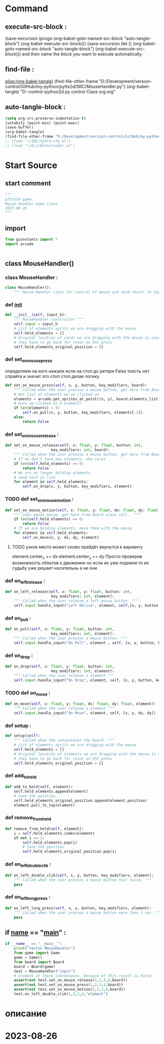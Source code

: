 #+BRAIN_PARENTS: game.py%20org%20file


* Command 
** execute-src-block : 
(save-excursion (progn (org-babel-goto-named-src-block "auto-tangle-block") (org-babel-execute-src-block)))
(save-excursion (let () (org-babel-goto-named-src-block "auto-tangle-block") (org-babel-execute-src-block)))
and then name the block you want to execute automatically:

** find-file : 
[[elisp:(org-babel-tangle)]]
(find-file-other-frame "D:/Development/version-control/GitHub/my-python/pytts2d/SRC/MouseHandler.py")
(org-babel-tangle)
"D:\Development\version-control\GitHub\My-python\pytts2d\DOCs\Brain\MouseHandler.py control Class org.org" 


** auto-tangle-block : 
#+NAME: auto-tangle-block
#+begin_src emacs-lisp :results output silent :tangle no
(setq org-src-preserve-indentation t)
(untabify (point-min) (point-max))
(save-buffer)
(org-babel-tangle)
(find-file-other-frame "D:/Development/version-control/GitHub/my-python/pytts2d/SRC/MouseHandler.py")
;; (load "~/INI/hydra-cfg.el")
;; (load "~/ELs/BuYn/reader.el")
 #+end_src

* Start Source
:PROPERTIES:
:header-args: :tangle  "D:/Development/version-control/GitHub/my-python/pytts2d/SRC/MouseHandler.py"
:END:
** start comment
#+begin_src python 
"""
p2tts2d game.
Mouse Handler Game class
2023-08-26
"""

#+end_src
** import
#+begin_src python
from gconstants import *
import arcade


#+end_src
** class MouseHandler()
*** class MouseHandler : 
#+begin_src python
class MouseHandler():
    """ Mouse Handler class for control of mouse and send result to InputHandler class """

#+end_src
*** def __init__
#+begin_src python
    def __init__(self, input_h):
        """ MouseHandler constructor """
        self.input = input_h
        # List of elements sprits we are dragging with the mouse
        self.held_elements = []
        # Original location of cards we are dragging with the mouse in case
        # they have to go back for reset on ESC press
        self.held_elements_original_position = []
        
#+end_src
        # super().__init__(self.image_file_name, scale, hit_box_algorithm="None")

*** def set_on_mouse_press
определяем на кого нажали
если на стол до ретерн False
тоесть нет спрайта и значит это стол 
стол делае логику
#+begin_src python
    def set_on_mouse_press(self, x, y, button, key_modifiers, board):
        """ Called when the user presses a mouse button, get here from Board class call. """
        # Get list of elements we've clicked on
        elements = arcade.get_sprites_at_point((x, y), board.elements_list)
        # Have we clicked on a element?
        if len(elements) > 0:
            self.on_pull(x, y, button, key_modifiers, elements[-1])
        else:
            return False
        
#+end_src
            # primary_card = cards[-1]
            # All other cases, grab the face-up card we are clicking on
            # self.held_elements = [primary_card]
            # Save the position
            # self.held_elements_original_position = [self.held_elements[0].position]
            # Put on top in drawing order
            # Might be a stack of cards, get the top one

*** def set_on_mouse_release : 
#+begin_src python
    def set_on_mouse_release(self, x: float, y: float, button: int,
                         key_modifiers: int, board):
        """ Called when the user presses a mouse button, get here from Board class call. """
        # If we don't have any elements, who cares
        if len(self.held_elements) == 0:
            return False
        # We are no longer holding elements
        # send each in list
        for element in self.held_elements:
            self.on_drop(x, y, button, key_modifiers, element)

#+end_src
        # self.input.handle_input("on drop", element ,args)
        # self.held_elements = []
*** TODO def set_on_mouse_motion : 
#+begin_src python
    def set_on_mouse_motion(self, x: float, y: float, dx: float, dy: float, board):
        """ User moves mouse, get here from Board class call.  """
        if len(self.held_elements) == 0:
            return False
        # If we are holding elements, move them with the mouse
        for element in self.held_elements:
            self.on_move(x, y, dx, dy, element)
#+end_src
**** TODO узкое место может сново прейдёт вернутся к варианту
            element.center_x += dx
            element.center_y += dy
  Просто проверив возможность обектов к движению
но если их уже подняли то их судьбу уже решает носительнь
а не они
*** def on_left_release : 
#+begin_src python
    def on_left_release(self, x: float, y: float, button: int,
                         key_modifiers: int, element):
        """ Called when the user release a left mouse button. """
        self.input.handle_input("Left Relise", element, self,[x, y, button, key_modifiers])

#+end_src
*** def on_pull : 
#+begin_src python
    def on_pull(self, x: float, y: float, button: int,
                         key_modifiers: int, element):
        """ Called when the user presses a mouse button. """
        self.input.handle_input("On Pull", element , self, [x, y, button, key_modifiers])

#+end_src
*** def on_drop : 
#+begin_src python
    def on_drop(self, x: float, y: float, button: int,
                         key_modifiers: int, element):
        """ Called when the user release a element """
        self.input.handle_input("On Drop", element, self, [x, y, button, key_modifiers])

#+end_src
*** TODO def on_move : 
#+begin_src python
    def on_move(self, x: float, y: float, dx: float, dy: float, element):
        """ Called when the user release a element """
        self.input.handle_input("On Move", element, self, [x, y, dx, dy])

#+end_src
*** def setup : 
#+begin_src python
    def setup(self):
        """ Called when the setup\reset the board. """
        # List of elements sprits we are dragging with the mouse
        self.held_elements = []
        # Original location of elements we are dragging with the mouse in case
        # they have to go back for reset on ESC press
        self.held_elements_original_position = []

#+end_src
*** def add_to_held
#+begin_src python
    def add_to_held(self, element):
        self.held_elements.append(element)
        # Save the position
        self.held_elements_original_position.append(element.position)
        element.pull_to_top(element)
#+end_src
*** def remove_from_held
#+begin_src python
    def remove_from_held(self, element):
        i = self.held_elements.index(element)
        if not i ==-1: 
            self.held_elements.pop(i)
            # Save the position
            self.held_elements_original_position.pop(i)
#+end_src
*** def on_left_double_clik : 
#+begin_src python
    def on_left_double_clik(self, x, y, button, key_modifiers, element):
        """ Called when the user presses a mouse button fast twise. """
        pass

#+end_src
*** def on_left_long_press : 
#+begin_src python
    def on_left_long_press(self, x, y, button, key_modifiers, element):
        """ Called when the user presses a mouse button more then 3 sec. """
        pass

#+end_src
** if __name__ == "__main__" : 
#+begin_src python
if __name__ == "__main__":
    print("testin MouseHandler")
    from game import Game
    game = Game()
    from board import Board
    board = Board(game)
    test = MouseHandler("input")
    # element at these coordinates, because of this result is False
    assert(not test.set_on_mouse_release(1,2,3,4,board))
    assert(not test.set_on_mouse_press(1,2,3,4,board))
    assert(not test.set_on_mouse_motion(1,2,3,4,board))
    test.on_left_double_clik(1,2,3,4,"element")

#+end_src
* описание

* 2023-08-26

